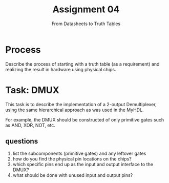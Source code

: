 #+TITLE: Assignment 04
#+SUBTITLE: From Datasheets to Truth Tables
#+OPTIONS: toc:nil date:nil num:nil html-postamble:nil
#+HTML_HEAD: <link rel="stylesheet" type="text/css" href="org.css"/>

* Process
Describe the process of starting with a truth table (as a requirement) and realizing the result in hardware using physical chips.

* Task: DMUX
This task is to describe the implementation of a 2-output Demultiplexer, using the same hierarchical approach as was used in the MyHDL.

For example, the DMUX should be constructed of only primitive gates such as AND, XOR, NOT, etc.

** questions
1. list the subcomponents (primitive gates) and any leftover gates
2. how do you find the physical pin locations on the chips?
3. which specific pins end up as the input and output interface to the DMUX?
4. what should be done with unused input and output pins?
